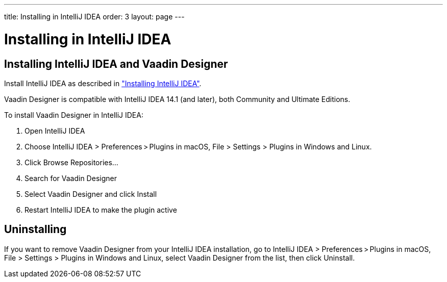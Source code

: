 ---
title: Installing in IntelliJ IDEA
order: 3
layout: page
---

[[designer.installing.i]]
= Installing in IntelliJ IDEA

[[designer.installing.intellij]]
== Installing IntelliJ IDEA and Vaadin Designer

Install IntelliJ IDEA as described in 
<<dummy/../../framework/installing/installing-idea#installing.idea,"Installing IntelliJ IDEA">>.

Vaadin Designer is compatible with IntelliJ IDEA 14.1 (and later), both Community and Ultimate Editions.

To install Vaadin Designer in IntelliJ IDEA:

. Open IntelliJ IDEA

. Choose [guilabel]#IntelliJ IDEA > Preferences > Plugins# in macOS, [guilabel]#File > Settings > Plugins# 
in Windows and Linux.

. Click [guibutton]#Browse Repositories...#

. Search for [guilabel]#Vaadin Designer#

. Select [guilabel]#Vaadin Designer# and click [guibutton]#Install#

. Restart IntelliJ IDEA to make the plugin active

[[designer.installing.intellij.uninstalling]]
== Uninstalling

If you want to remove Vaadin Designer from your IntelliJ IDEA installation, go to
[guilabel]#IntelliJ IDEA > Preferences > Plugins# in macOS, 
[guilabel]#File > Settings > Plugins# in Windows and Linux, select 
[guilabel]#Vaadin Designer# from the list, then click [guibutton]#Uninstall#.
